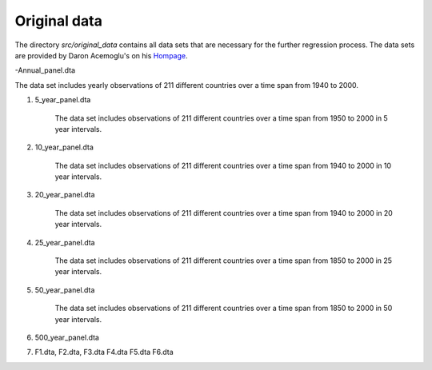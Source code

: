.. _original_data:

*************
Original data
*************


The directory *src/original_data* contains all data sets that are necessary for the further regression process.
The data sets are provided by Daron Acemoglu's on his `Hompage <http://economics.mit.edu/faculty/acemoglu/data/ajry2008>`_.

-Annual_panel.dta

The data set includes yearly observations of 211 different countries over a time span from 1940 to 2000.

#.  5_year_panel.dta

        The data set includes observations of 211 different countries over a time span from 1950 to 2000 in 5 year intervals.

#.  10_year_panel.dta

        The data set includes observations of 211 different countries over a time span from 1940 to 2000 in 10 year intervals.

#.  20_year_panel.dta

        The data set includes observations of 211 different countries over a time span from 1940 to 2000 in 20 year intervals.

#.  25_year_panel.dta

        The data set includes observations of 211 different countries over a time span from 1850 to 2000 in 25 year intervals.

#.  50_year_panel.dta

        The data set includes observations of 211 different countries over a time span from 1850 to 2000 in 50 year intervals.

#.  500_year_panel.dta



#.  F1.dta, F2.dta, F3.dta F4.dta F5.dta F6.dta
